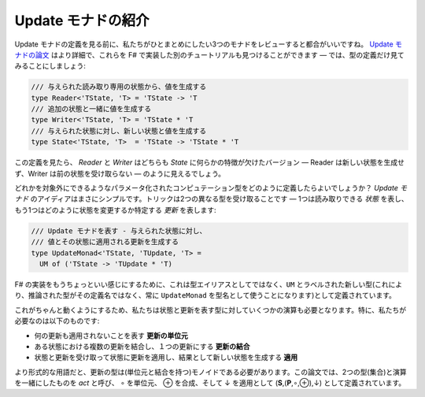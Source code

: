 .. Introducing update monads
   -------------------------

Update モナドの紹介
-------------------

.. Before looking at the definition of update monads, it is useful to review the three monads that we want to unify. The `update monads paper <http://cs.ioc.ee/~tarmo/papers/types13.pdf>`_ has more details and you can also find other tutorials that implement these in F# - here, we'll only look at the type definitions:

Update モナドの定義を見る前に、私たちがひとまとめにしたい3つのモナドをレビューすると都合がいいですね。 `Update モナドの論文 <http://cs.ioc.ee/~tarmo/papers/types13.pdf>`_ はより詳細で、これらを F# で実装した別のチュートリアルも見つけることができます ― では、型の定義だけ見てみることにしましょう:

.. /// Given a readonly state, produces a value
   type Reader<'TState, 'T> = 'TState -> 'T
   /// Produces a value together with additional state
   type Writer<'TState, 'T> = 'TState * 'T
   /// Given state, produces new state & a value
   type State<'TState, 'T>  = 'TState -> 'TState * 'T

.. code-block:: fsharp

  /// 与えられた読み取り専用の状態から、値を生成する
  type Reader<'TState, 'T> = 'TState -> 'T
  /// 追加の状態と一緒に値を生成する
  type Writer<'TState, 'T> = 'TState * 'T
  /// 与えられた状態に対し、新しい状態と値を生成する
  type State<'TState, 'T>  = 'TState -> 'TState * 'T

.. If you look at the definitions, it looks like *reader* and *writer* are both a versions of the *state* with some aspect missing - reader does not produce a new state and writer does not take previous state.

この定義を見たら、 *Reader* と *Writer* はどちらも *State* に何らかの特徴が欠けたバージョン ― Reader は新しい状態を生成せず、Writer は前の状態を受け取らない ― のように見えるでしょう。

.. How can we define a parameterized computation type that allows leaving one or the other out? The idea of *update monads* is quite simple. The trick is that we'll take two different types - one representing the *state* we can read and another representing the *updates* that specify how to change the state:

どれかを対象外にできるようなパラメータ化されたコンピュテーション型をどのように定義したらよいでしょうか？ *Update モナド* のアイディアはまさにシンプルです。トリックは2つの異なる型を受け取ることです ― 1つは読み取りできる *状態* を表し、もう1つはどのように状態を変更するか特定する *更新* を表します:

.. /// Represents an update monad - given a state, produce
   /// value and an update that can be applied to the state
   type UpdateMonad<'TState, 'TUpdate, 'T> =
     UM of ('TState -> 'TUpdate * 'T)

.. code-block:: fsharp

  /// Update モナドを表す - 与えられた状態に対し、
  /// 値とその状態に適用される更新を生成する
  type UpdateMonad<'TState, 'TUpdate, 'T> =
    UM of ('TState -> 'TUpdate * 'T)

.. To make the F# implementation a bit nicer, this is not defined as a type alias, but as a new type labeled with ``UM`` (this makes sure that the infered types will always use the name ``UpdateMonad`` for the type, rather than its definition).

F# の実装をもうちょっといい感じにするために、これは型エイリアスとしてではなく、``UM`` とラベルされた新しい型(これにより、推論された型がその定義名ではなく、常に ``UpdateMonad`` を型名として使うことになります)として定義されています。

.. To make this work, we also need some operations on the types representing states and updates. In particular, we need:

これがちゃんと動くようにするため、私たちは状態と更新を表す型に対していくつかの演算も必要となります。特に、私たちが必要なのは以下のものです:

.. * **Unit update** which represents that no update is applied.
   * **Composition** on updates that allows combining multiple updates on the state into a single update.
   * **Application** that takes a state and an update and applies the update on the state, producing new state as the result.

* 何の更新も適用されないことを表す **更新の単位元**
* ある状態における複数の更新を結合し、１つの更新にする **更新の結合**
* 状態と更新を受け取って状態に更新を適用し、結果として新しい状態を生成する **適用**

.. In more formal terms, the type of updates needs to be a monoid (with unit and composition). In the paper, the two types (sets) together with the operations are called *act* and are defined as (**S**,(**P**,∘,⊕),↓) where ∘ is the unit, ⊕ is composition and ↓ is the application.

より形式的な用語だと、更新の型は(単位元と結合を持つ)モノイドである必要があります。この論文では、2つの型(集合)と演算を一緒にしたものを *act* と呼び、 ∘ を単位元、 ⊕ を合成、そして ↓ を適用として (**S**,(**P**,∘,⊕),↓) として定義されています。

..    Note on naming

      In the last case, I'm using different naming than the original paper. In the paper, applying update **u** to a state **s** is written as **s↓u**. You can see the "**↓u**" part as an action that transforms state and so the authors use the name action. I'm going to use *apply* instead because I refer more to the operation **↓** than to the entire (partially-applied action).

  ネーミングについての注釈

  最後のケースで、私は元の論文とは異なるネーミングを使っています。この論文では、状態 **s** に更新 **u** を適用することを **s↓u** と書いています。 **"↓u"** の部分を状態を変化させる *作用* として見ることができるので、著者は *action* という名前を使っています。私は全体(部分適用された操作)よりもこの演算 **↓** により言及しているので、代わりに *apply* を使おうと思います。
